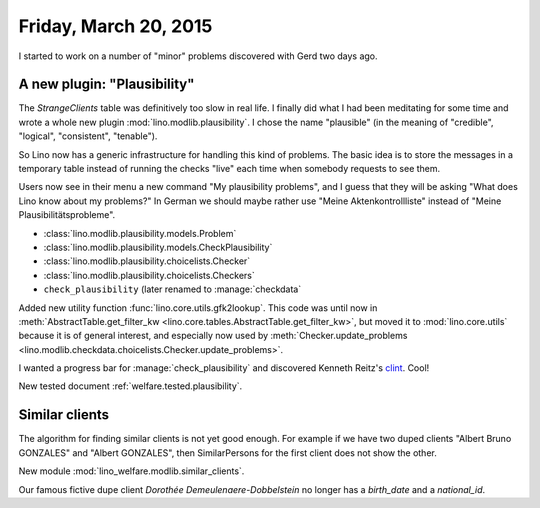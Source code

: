 ======================
Friday, March 20, 2015
======================

I started to work on a number of "minor" problems discovered with Gerd
two days ago.

A new plugin: "Plausibility"
============================

The `StrangeClients` table was definitively too slow in real life.  I
finally did what I had been meditating for some time and wrote a whole
new plugin :mod:`lino.modlib.plausibility`.  I chose the name
"plausible" (in the meaning of "credible", "logical", "consistent",
"tenable").

So Lino now has a generic infrastructure for handling this kind of
problems.  The basic idea is to store the messages in a temporary
table instead of running the checks "live" each time when somebody
requests to see them. 

Users now see in their menu a new command "My plausibility problems",
and I guess that they will be asking "What does Lino know about my
problems?" In German we should maybe rather use "Meine
Aktenkontrollliste" instead of "Meine Plausibilitätsprobleme".

- :class:`lino.modlib.plausibility.models.Problem`
- :class:`lino.modlib.plausibility.models.CheckPlausibility`
- :class:`lino.modlib.plausibility.choicelists.Checker`
- :class:`lino.modlib.plausibility.choicelists.Checkers`
- ``check_plausibility`` (later renamed to :manage:`checkdata`


Added new utility function :func:`lino.core.utils.gfk2lookup`. This
code was until now in :meth:`AbstractTable.get_filter_kw
<lino.core.tables.AbstractTable.get_filter_kw>`, but moved it to
:mod:`lino.core.utils` because it is of general interest, and
especially now used by :meth:`Checker.update_problems
<lino.modlib.checkdata.choicelists.Checker.update_problems>`.

I wanted a progress bar for :manage:`check_plausibility` and
discovered Kenneth Reitz's `clint
<https://github.com/kennethreitz/clint>`_. Cool!

New tested document :ref:`welfare.tested.plausibility`.

Similar clients
===============

The algorithm for finding similar clients
is not yet good enough. For example if we have two duped clients
"Albert Bruno GONZALES" and "Albert GONZALES", then SimilarPersons for
the first client does not show the other.

New module
:mod:`lino_welfare.modlib.similar_clients`.

Our famous fictive dupe client *Dorothée Demeulenaere-Dobbelstein* no
longer has a `birth_date` and a `national_id`.
